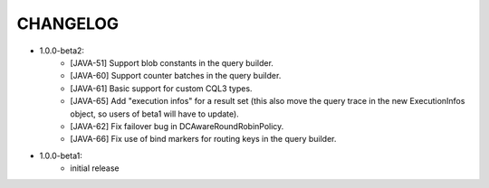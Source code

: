 CHANGELOG
=========

* 1.0.0-beta2:
    - [JAVA-51] Support blob constants in the query builder.
    - [JAVA-60] Support counter batches in the query builder.
    - [JAVA-61] Basic support for custom CQL3 types.
    - [JAVA-65] Add "execution infos" for a result set (this also move the
      query trace in the new ExecutionInfos object, so users of beta1 will have
      to update).
    - [JAVA-62] Fix failover bug in DCAwareRoundRobinPolicy.
    - [JAVA-66] Fix use of bind markers for routing keys in the query builder.


* 1.0.0-beta1:
    - initial release
